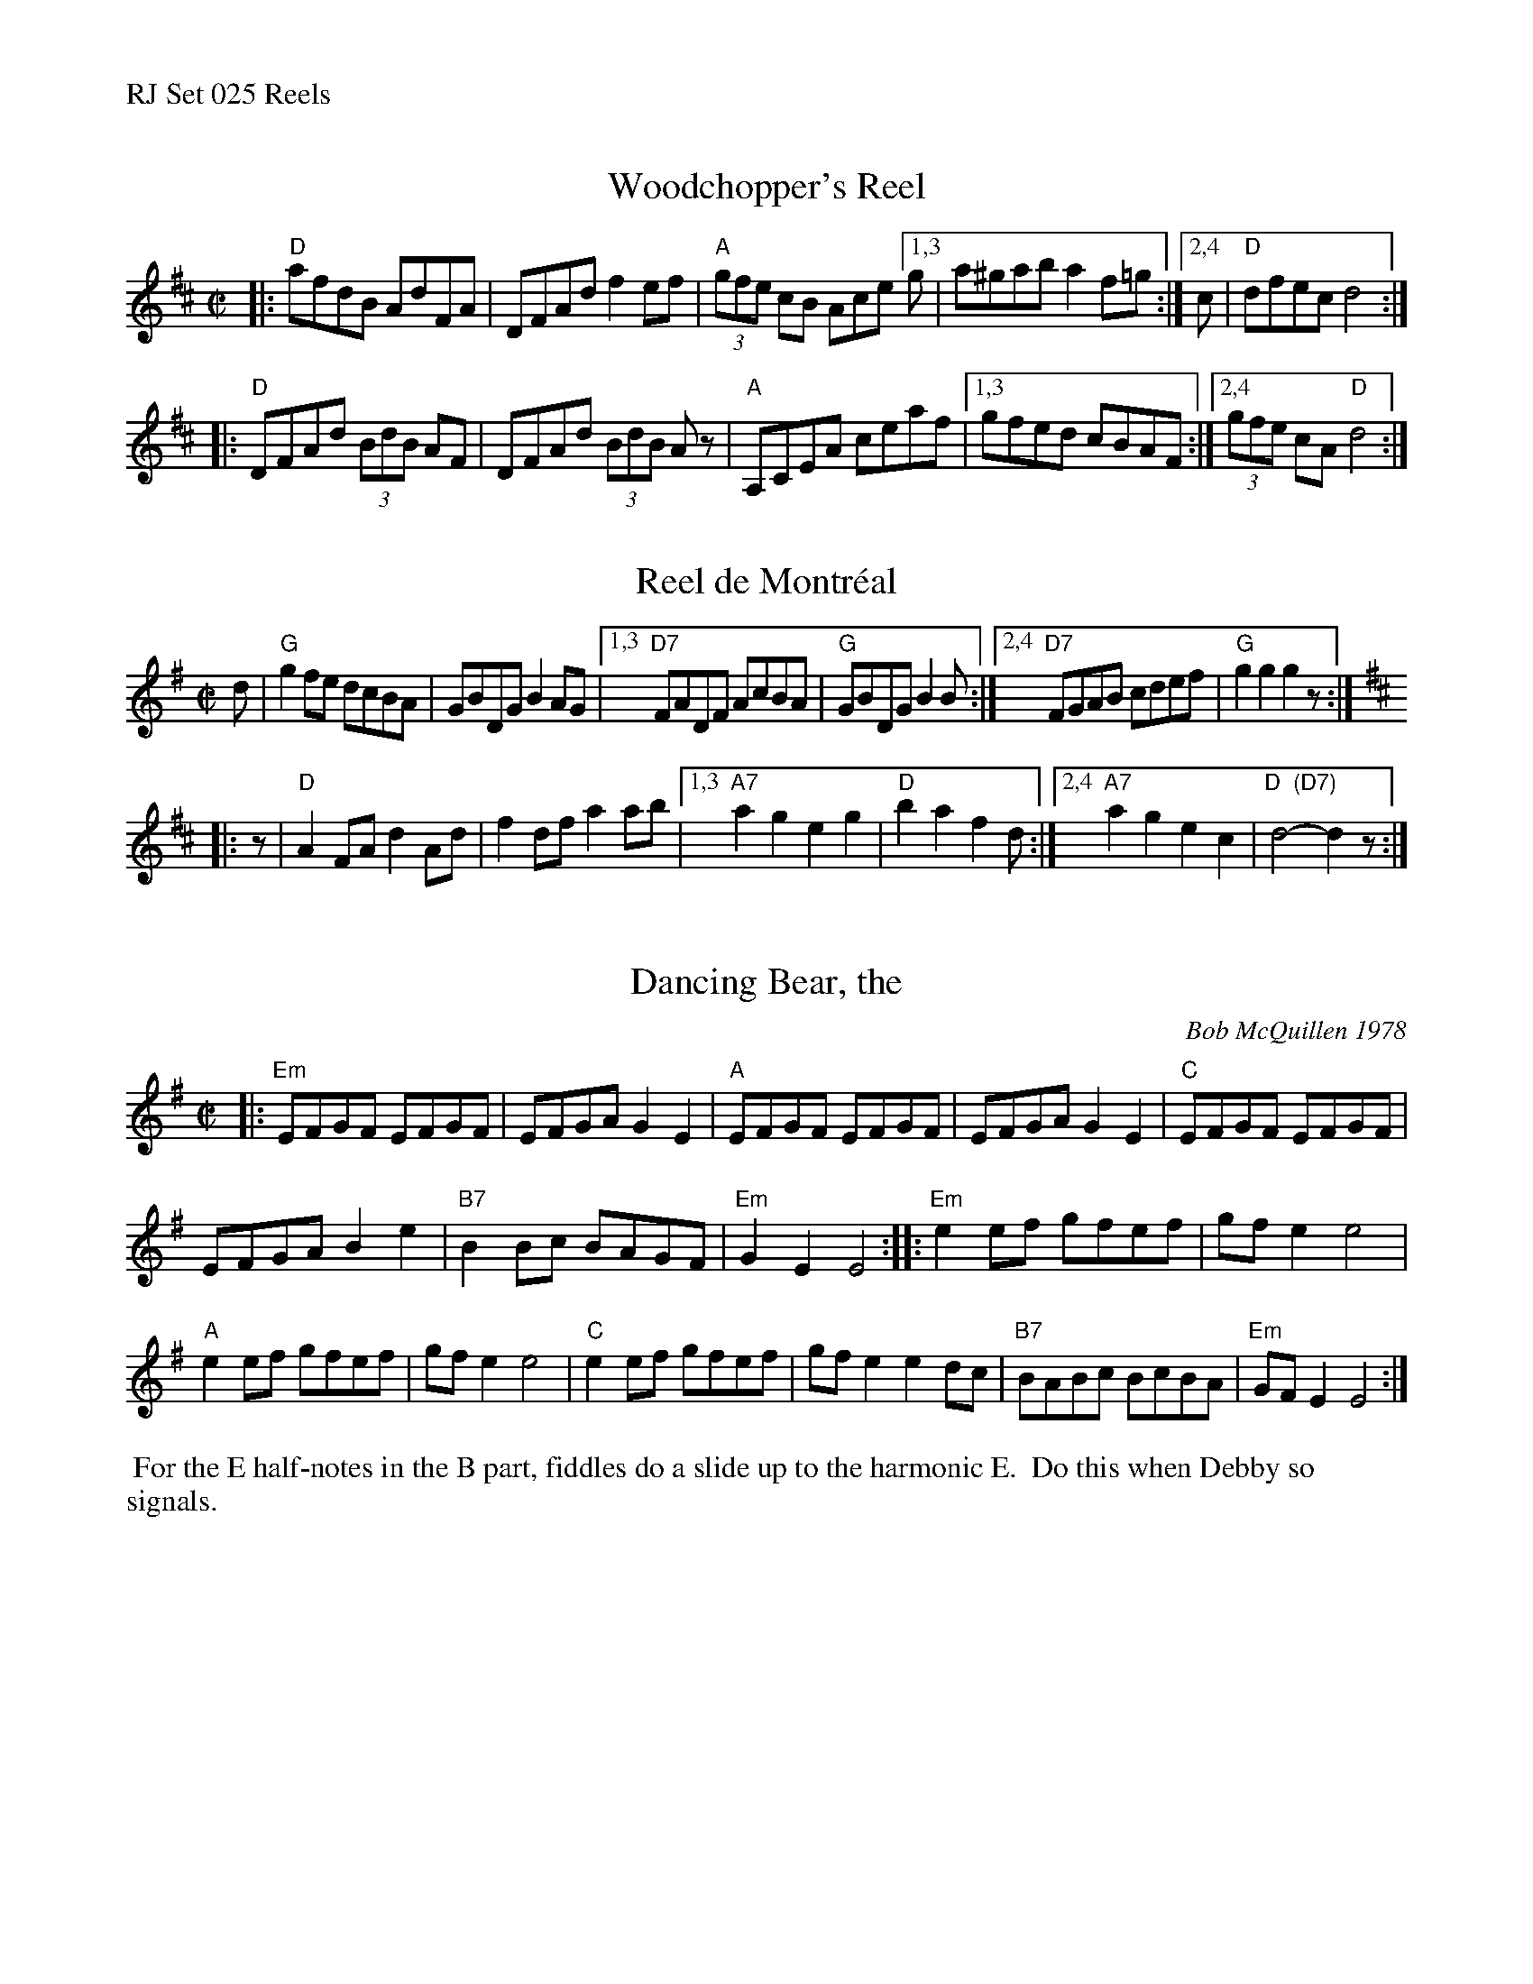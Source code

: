 %%text RJ Set 025 Reels


X: 1
T: Woodchopper's Reel
I: RJ R-73 D reel
M: C|
R: reel
K: D
|:\
"D"afdB AdFA | DFAd f2ef | "A"(3gfe cB Ace [1,3 g | a^gab a2f=g :|[2,4 c | "D"dfec d4 :|
|:\
"D"DFAd (3BdB AF | DFAd (3BdB Az | "A"A,CEA ceaf |[1,3 gfed cBAF :|2,4 (3gfe cA "D"d4 :|


X: 2
T: Reel de Montr\'eal
I: RJ R-41 G/D reel
M: C|
R: reel
K: G
d |\
"G"g2fe dcBA | GBDG B2AG |\
[1,3 "D7"FADF AcBA | "G"GBDG B2B :|\
[2,4 "D7"FGAB cdef | "G"g2g2 g2z :|[K:D]
|: z |\
"D"A2FA d2Ad | f2df a2ab |\
[1,3 "A7"a2g2 e2g2 | "D"b2a2 f2d :|\
[2,4 "A7"a2g2 e2c2 | "D  (D7)"d4-d2z :|
% text Roaring Jelly  R-41


X: 3
T: Dancing Bear, the
C: Bob McQuillen 1978
I: Dancing Bear, The	R-116	Em	reel
M: C|
R: reel
K: Em
|:\
"Em"EFGF EFGF | EFGA G2E2 | "A"EFGF EFGF | EFGA G2E2 |\
"C"EFGF EFGF |
EFGA B2e2 | "B7"B2Bc BAGF | "Em"G2E2 E4 ::\
"Em"e2ef gfef | gfe2 e4 |
"A"e2ef gfef | gfe2 e4 |\
"C"e2ef gfef | gfe2 e2dc | "B7"BABc BcBA | "Em"GFE2 E4 :|
%%begintext ragged
%% For the E half-notes in the B part, fiddles do a slide up to the harmonic E.
%% Do this when Debby so signals.
%%endtext ragged

